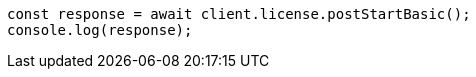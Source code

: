 // This file is autogenerated, DO NOT EDIT
// Use `node scripts/generate-docs-examples.js` to generate the docs examples

[source, js]
----
const response = await client.license.postStartBasic();
console.log(response);
----
